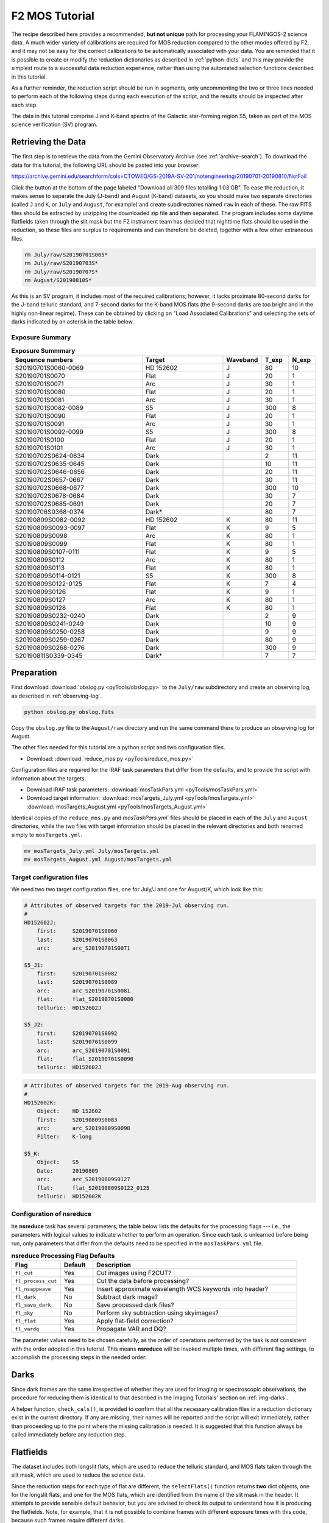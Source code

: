 .. _mos-tutorial:

===============
F2 MOS Tutorial
===============

The recipe described here provides a recommended, **but not unique**
path for processing your FLAMINGOS-2 science data. A much wider variety
of calibrations are required for MOS reduction compared to the other
modes offered by F2, and it may not be easy for the correct calibrations
to be automatically associated with your data. You are reminded that it
is possible to create or modify the reduction dictionaries as described in
:ref:`python-dicts` and this may provide the simplest route to a
successful data reduction experience, rather than using the automated
selection functions described in this tutorial.

As a further reminder, the reduction script should be run in segments,
only uncommenting the two or three lines needed to perform each of the
following steps during each execution of the script, and the results
should be inspected after each step.

The data in this tutorial comprise J and K-band spectra of the Galactic
star-forming region S5, taken as part of the MOS science verification (SV)
program.

Retrieving the Data
-------------------

The first step is to retrieve the data from the Gemini Observatory
Archive (see :ref:`archive-search`). To download the data for this tutorial,
the following URL should be pasted into your browser:

https://archive.gemini.edu/searchform/cols=CTOWEQ/GS-2019A-SV-201/notengineering/20190701-20190810/NotFail

Click the button at the bottom of the page labeled "Download all 309 files
totalling 1.03 GB". To ease the reduction, it makes sense to separate the
July (J-band) and August (K-band) datasets, so you should make two separate
directories (called ``J`` and ``K``, or ``July`` and ``August``, for example)
and create subdirectories named ``raw`` in each of these. The raw FITS files
should be extracted by unzipping the downloaded zip file and then separated.
The program includes some daytime flatfields taken through the slit mask but
the F2 instrument team has decided that nighttime flats should be used in the
reduction, so these files are surplus to requirements and can therefore
be deleted, together with a few other extraneous files.

.. code-block:: bash

   rm July/raw/S20190701S005*
   rm July/raw/S20190703S*
   rm July/raw/S20190707S*
   rm August/S20190810S*


As this is an SV program, it includes most of the required
calibrations; however, it lacks proximate 80-second darks for the J-band
telluric standard, and 7-second darks for the K-band MOS flats (the 9-second darks
are too bright and in the highly non-linear regime). These can be obtained
by clicking on "Load Associated Calibrations" and selecting the sets of darks
indicated by an asterisk in the table below.


Exposure Summary
^^^^^^^^^^^^^^^^

.. csv-table:: **Exposure Summmary**
   :header: "Sequence numbers", "Target", Waveband, T_exp, N_exp
   :widths: 40, 25, 8, 8, 8

   S20190701S0060-0069, HD 152602      ,  J,    80,      10
   S20190701S0070     , Flat           ,  J,    20,       1
   S20190701S0071     , Arc            ,  J,    30,       1
   S20190701S0080     , Flat           ,  J,    20,       1
   S20190701S0081     , Arc            ,  J,    30,       1
   S20190701S0082-0089, S5             ,  J,   300,       8
   S20190701S0090     , Flat           ,  J,    20,       1
   S20190701S0091     , Arc            ,  J,    30,       1
   S20190701S0092-0099, S5             ,  J,   300,       8
   S20190701S0100     , Flat           ,  J,    20,       1
   S20190701S0101     , Arc            ,  J,    30,       1
   S20190702S0624-0634, Dark,              ,     2,      11
   S20190702S0635-0645, Dark,              ,    10,      11
   S20190702S0646-0656, Dark,              ,    20,      11
   S20190702S0657-0667, Dark,              ,    30,      11
   S20190702S0668-0677, Dark,              ,   300,      10
   S20190702S0678-0684, Dark,              ,    30,       7
   S20190702S0685-0691, Dark,              ,    20,       7
   S20190706S0368-0374, Dark*,             ,    80,       7
   S20190809S0082-0092, HD 152602      ,  K,    80,      11
   S20190809S0093-0097, Flat           ,  K,     9,       5
   S20190809S0098     , Arc            ,  K,    80,       1
   S20190809S0099     , Flat           ,  K,    80,       1
   S20190809S0107-0111, Flat           ,  K,     9,       5
   S20190809S0112     , Arc            ,  K,    80,       1
   S20190809S0113     , Flat           ,  K,    80,       1
   S20190809S0114-0121, S5,               K,   300,       8
   S20190809S0122-0125, Flat           ,  K,     7,       4
   S20190809S0126     , Flat           ,  K,     9,       1
   S20190809S0127     , Arc            ,  K,    80,       1
   S20190809S0128     , Flat           ,  K,    80,       1
   S20190809S0232-0240, Dark,              ,     2,       9
   S20190809S0241-0249, Dark,              ,    10,       9
   S20190809S0250-0258, Dark,              ,     9,       9
   S20190809S0259-0267, Dark,              ,    80,       9
   S20190809S0268-0276, Dark,              ,   300,       9
   S20190811S0339-0345, Dark*,             ,     7,       7


Preparation
-----------

First download :download:`obslog.py <pyTools/obslog.py>` to the
``July/raw`` subdirectory and create an observing log, as described in
:ref:`observing-log`.

.. code-block:: bash

   python obslog.py obslog.fits

Copy the ``obslog.py`` file to the ``August/raw`` directory and run the
same command there to produce an observing log for August.

The other files needed for this tutorial are a python script and two
configuration files.

* Download: :download:`reduce_mos.py <pyTools/reduce_mos.py>`

Configuration files are required for the IRAF task parameters that
differ from the defaults, and to provide the script with information
about the targets.

* Download IRAF task parameters: :download:`mosTaskPars.yml <pyTools/mosTaskPars.yml>`
* Download target information: :download:`mosTargets_July.yml <pyTools/mosTargets.yml>`
  :download:`mosTargets_August.yml <pyTools/mosTargets_August.yml>`

Identical copies of the ``reduce_mos.py`` and `mosTaskPars.yml`` files should
be placed in each of the ``July`` and ``August`` directories, while the two
files with target information should be placed in the relevant directories and
both renamed simply to ``mosTargets.yml``.

.. code-block:: bash

   mv mosTargets_July.yml July/mosTargets.yml
   mv mosTargets_August.yml August/mosTargets.yml


.. _mos-target-config:

Target configuration files
^^^^^^^^^^^^^^^^^^^^^^^^^^

We need two two target configuration files, one for July/J and one
for August/K, which look like this:

.. code-block:: none

   # Attributes of observed targets for the 2019-Jul observing run.
   #
   HD152602J:
       first:     S20190701S0060
       last:      S20190701S0063
       arc:       arc_S20190701S0071

   S5_J1:
       first:     S20190701S0082
       last:      S20190701S0089
       arc:       arc_S20190701S0081
       flat:      flat_S20190701S0080
       telluric:  HD152602J

   S5_J2:
       first:     S20190701S0092
       last:      S20190701S0099
       arc:       arc_S20190701S0091
       flat:      flat_S20190701S0090
       telluric:  HD152602J


.. code-block:: none

   # Attributes of observed targets for the 2019-Aug observing run.
   #
   HD152602K:
       Object:    HD 152602
       first:     S20190809S0083
       arc:       arc_S20190809S0098
       Filter:    K-long

   S5_K:
       Object:    S5
       Date:      20190809
       arc:       arc_S20190809S0127
       flat:      flat_S20190809S0122_0125
       telluric:  HD152602K



Configuration of nsreduce
^^^^^^^^^^^^^^^^^^^^^^^^^

he **nsreduce** task has several parameters; the table below lists
the defaults for the processing flags --- i.e., the parameters with
logical values to indicate whether to perform an operation. Since
each task is unlearned before being run, only parameters that differ
from the defaults need to be specified in the ``mosTaskPars.yml``
file.

.. csv-table:: **nsreduce Processing Flag Defaults**
   :header: "Flag", "Default", "Description"
   :widths: 12, 8, 50

   ``fl_cut``,         Yes, Cut images using F2CUT?
   ``fl_process_cut``, Yes, Cut the data before processing?
   ``fl_nsappwave``,   Yes, Insert approximate wavelength WCS keywords into header?
   ``fl_dark``,         No, Subtract dark image?
   ``fl_save_dark``,    No, Save processed dark files?
   ``fl_sky``,          No, Perform sky subtraction using skyimages?
   ``fl_flat``,        Yes, Apply flat-field correction?
   ``fl_vardq``,       Yes, Propagate VAR and DQ?

The parameter values need to be chosen carefully, as the order of
operations performed by the task is not consistent with the order
adopted in this tutorial.  This means **nsreduce** will be invoked
multiple times, with different flag settings, to accomplish the
processing steps in the needed order.


.. _mos-darks:

Darks
-----

Since dark frames are the same irrespective of whether they are used
for imaging or spectroscopic observations, the procedure for reducing
them is identical to that described in the Imaging Tutorials' section
on :ref:`img-darks`.

A helper function, ``check_cals()``, is provided to confirm that all
the necessary calibration files in a reduction dictionary exist in
the current directory. If any are missing, their names
will be reported and the script will exit immediately, rather than
proceeding up to the point where the missing calibration is needed.
It is suggested that this
function always be called immediately before any reduction step.


.. _mos-flats:

Flatfields
----------

The dataset includes both longslit flats, which are used to reduce the
telluric standard, and MOS flats taken through the slit mask, which
are used to reduce the science data.

Since the reduction steps for each type of flat are different,
the ``selectFlats()`` function returns **two** dict objects, one for the
longslit flats, and one for the MOS flats, which are identified from the
name of the slit mask in the header. It attempts to provide sensible
default behavior, but you are advised to check its output to understand how
it is producing the flatfields. Note, for example, that it is not possible
to combine frames with different exposure times with this code, because such
frames require different darks.

.. code-block:: python

   def selectFlats(obslog):
       # key=(output flat, output bpm); value=[dark, [input files]]
       ls_flat_dict = {}
       mos_flat_dict = {}
       qd = {'ObsType': 'FLAT', 'GCAL Shutter': 'OPEN'}
       params = ('Texp', 'Disperser', 'Mask', 'Filter', 'Date')
       flatConfigs = unique(obslog.query(qd)[params])
       for config in flatConfigs:
           t, grism, mask, filt, date = config
           config_dict = dict(zip(params, config))
           flatFiles = sorted(obslog.file_query(merge_dicts(qd, config_dict)))
           # This format for MCdark files is suitable for nightly darks
           file_dict = {'dark': 'MCdark_'+str(int(t)),
                        'bpm': 'MCbpm_{}_{}.pl'.format(grism, filt)}

           if 'pix-slit' in mask:
               # Long-slit flat (for standard) -- create BPM
               outfile = '_'.join(['MCflat', grism, filt])
               file_dict['input'] = flatFiles
               ls_flat_dict[outfile] = file_dict.copy()
           else:
               # Find groups of flats and combine each group
               for infiles in make_contiguous_lists(flatFiles):
                   file_dict['input'] = infiles
                   seq = infiles[0]
                   if len(infiles) > 1:
                       seq += "_"+infiles[-1][-4:]
                   outfile = 'flat_'+seq
                   slitFile = 'slits_'+seq
                   mos_flat_dict[outfile] = merge_dicts(file_dict,
                                                        {'slitim': slitFile})
       return ls_flat_dict, mos_flat_dict



Longslit flatfields
^^^^^^^^^^^^^^^^^^^

The bad pixel mask (BPM) will be created during the reduction of the longslit
flats. For this reason, longslit flats should always be reduced *before* the
MOS flats. Since both the J and K-band spectra are taken with the R3K grism,
the flatfields are assigned the name ``MCflat_<grism>_<filter>.fits``.

If there are multiple exposure times and/or
slit widths among the raw flats for a particular grism, then the master flat
will be created from only one of these combinations; this will be the last
one encountered which will not be reproducible from run to run given the
unordered nature of python ``dict`` structures. Therefore you should deselect
the ``use_me`` flag for all but one such combination, or edit the code to
produce a unique filename for each combination. See :ref:`ls-flats` for more
details.

Here we have two longslit K-band flats, one each on the nights of August 9
and 10. By default these would both be assigned the output filename
``MCflat_R3K_K-long`` and so only one will be created. For the purposes of
this tutorial, that's OK but you may wish to create two separate flatfields
with different filenames.



MOS flatfields
^^^^^^^^^^^^^^
MOS flatfields are taken in batches before and after the science observations,
and each batch is reduced separately and given a unique name based on the
start and end observation filenames.

.. code-block:: python

   def reduceMOSFlats(flat_dict):
       prepPars, cutPars, arithPars, flatPars, combPars, sdistPars = get_pars('f2prepare',
                                   'f2cut', 'gemarith', 'nsflat', 'gemcombine', 'nssdist')
       for outfile, file_dict in flat_dict.items():
           darkFile = file_dict['dark']
           bpmFile = file_dict['bpm']
           slitFile = file_dict['slitim']
           refImage = file_dict.get('reference', '')
           flatFiles = file_dict['input']
           nsflat_inputs = filelist('cdp', flatFiles)
           for f in flatFiles:
               f2.f2prepare(f, **merge_dicts(prepPars, {'bpm': bpmFile}))
               gemtools.gemarith('p'+f, '-', darkFile, 'dp'+f, **arithPars)
           if not refImage:
               if len(flatFiles) > 1:
                   # Stack images and use this to make reference
                   gemtools.gemcombine(filelist('dp', flatFiles), 'stack', **combPars)
                   cutPars.update({'gradimage': 'stack',
                                   'refimage': '', 'outslitim': slitFile})
                   f2.f2cut('stack', outimages='cut_'+outfile, **cutPars)
                   # Use the cut stack as a reference for individual images
                   cutPars.update({'gradimage': '', 'refimage': 'cut_'+outfile})
                   f2.f2cut(filelist('dp', flatFiles), **cutPars)
               else:
                   # If only one image, use it to cut itself and ensure it
                   # has an appropriate name
                   cutPars.update({'gradimage': 'dp'+flatFiles[0],
                                   'refimage': '', 'outslitim': slitFile})
                   f2.f2cut(filelist('dp', flatFiles), outimages='cut_'+outfile,
                            **cutPars)
                   nsflat_inputs = 'cut_'+outfile
               gnirs.nssdist(slitFile, **sdistPars)
           else:
               cutPars.update({'gradimage': '', 'refimage': refImage})
               f2.f2cut(filelist('dp', flatFiles), **cutPars)

           flatPars.update({'flatfile': outfile, 'bpmfile': ''})
           gnirs.nsflat(nsflat_inputs, **flatPars)

           iraf.imdelete('stack.fits')
       iraf.imdelete('pS*.fits,dpS*.fits,cdpS*.fits')


In addition to the flatfield, it's also necessary to have a reference file
which contains the modified MDF from **f2cut** (containing information about
the regions of the image corresponding to each slit) as this is not propagated
by **nsflat**. This file (which is simply the un-normalized flatfield) is given
the same name as the flatfield, with the prefix ``cut_``.

At this time, it is worth considering whether you
wish to reduce all the flatfields; for example, three flats are taken on
July 1 to support the J-band observations of the target. There's no harm in
reducing all of these but, if you choose to fit them interactively,
it will take some time. Uncomment the lines indicated in the ``reduce_mos.py``
script.

The individual slit spectra are extracted over the full range of the
wavelength coverage and therefore warnings will appear that the "DQ for flat
is poor", indicating that the signal is low. These are nothing to worry about.
While reducing the flats, you will note that slits 38 and 49 both have
regions where the signal dips. **What are these? A detector defect?**


.. _mos-arcs:

Arcs
----

As with the flatfields, two arc reduction dictionaries are constructed by the
``selectArcs()`` function: one from the longslit data to reduce the telluric
standards, and one from the MOS data to reduce the science observations.
However, both dictionaries are reduced by the same function, ``reduceArcs()``.

.. code-block:: python

   def selectArcs(obslog):
       with open('mosTargets.yml', 'r') as yf:
           config = yaml.load(yf)

       ls_arc_dict = {}
       mos_arc_dict = {}
       arcFiles = obslog.file_query({'ObsType': 'ARC'})
       params = ('Texp', 'Disperser', 'Mask', 'Filter')
       # Do not stack arcs; reduce each separately
       for f in arcFiles:
           t, grism, mask, filt = obslog[f][params]
           file_dict = {'dark': 'MCdark_'+str(int(t)),
                        'bpm': 'MCbpm_{}_{}'.format(grism, filt),
                        'input': [f]}
           outfile = 'arc_'+f

           possible_flats = obslog.file_query({'ObsType': 'FLAT',
                                               'GCAL Shutter': 'CLOSED',
                                               'Texp': t})
           for flat in possible_flats:
               if flat[:10] == f[:10] and abs(int(flat[10:])-int(f[10:])) == 1:
                   file_dict['dark'] = flat
                   break

           if 'pix-slit' in mask:
               file_dict['flat'] = 'MCflat_{}_{}'.format(grism, filt)
               ls_arc_dict[outfile] = file_dict.copy()
           else:
               for sci_dict in config.values():
                   if sci_dict.get('arc') == outfile:
                       # Use the same flat for this arc as the science frame
                       # it's going to calibrate
                       flatFile = sci_dict['flat']
                       file_dict['flat'] = flatFile
                       file_dict['slits'] = flatFile.replace('flat_', 'slits_')
                       file_dict['reference'] = 'cut_'+flatFile
                       mos_arc_dict[outfile] = file_dict.copy()
                       break
       return ls_arc_dict, mos_arc_dict


The wavelength calibration in the K-band is often more successful
if the thermal continuum emission is subtracted from the arc lamp spectrum.
Such exposures are taken as lamp-off *flats*, but should be treated as if
they are *darks*. The ``selectArcs()`` function tries to deal with this by
looking for a flat with the same exposure time and setting as each arc and
a sequence number that differs only by one, indicating it was taken either
immediately before or immediately after the arc.
If your data do not follow this pattern, you may need to manually assign
an appropriate exposure if there is no suitable ``MCdark`` file.

.. code-block:: python

   def reduceArcs(arc_dict):
       prepPars, arithPars, redPars, fitcrdPars, transPars = get_pars('f2prepare',
                            'gemarith', 'nsreduce', 'nsfitcoords', 'nstransform')
       for outfile, file_dict in arc_dict.items():
           (wavePars,) = get_pars('nswavelength')
           darkFile = file_dict['dark']
           flatFile = file_dict.get('flat')
           slitsFile = file_dict.get('slits')
           refFile = file_dict.get('reference', '')
           bpmFile = file_dict['bpm']
           arcFiles = file_dict['input']
           for f in arcFiles:
               f2.f2prepare(f, **merge_dicts(prepPars, {'bpm': bpmFile}))
               # K-band arcs may have a single exposure to remove thermal emission
               # so that exposure will need to be prepared
               if darkFile.startswith('S20'):
                   f2.f2prepare(darkFile, **merge_dicts(prepPars, {'bpm': bpmFile}))
                   darkFile = 'p'+darkFile
               gemtools.gemarith('p'+f, '-', darkFile, 'dp'+f, **arithPars)
           # Flatfields not required for arcs
           if flatFile:
               redPars.update({'fl_flat': 'yes', 'flatimage': flatFile})
           else:
               redPars['fl_flat'] = 'no'
           redPars['refimage'] = refFile
           gnirs.nsreduce(filelist('dp', arcFiles), **redPars)
           if len(arcFiles) > 1:
               arc = 'tmp_'+outfile
               gemcombine(filelist('rdp', arcFiles), arc, **arithPars)
           else:
               arc = 'rdp'+arcFiles[0]
           if slitsFile:
               gnirs.nsfitcoords(arc, sdisttransf=slitsFile, **fitcrdPars)
               gnirs.nstransform('f'+arc, **transPars)
               iraf.imdelete(arc+',f'+arc)
               arc = 'tf'+arc
               wavePars.update({'step': 5})
           gnirs.nswavelength(arc, outspectra=outfile, **wavePars)
           iraf.imdelete(arc)
       iraf.imdelete('*pS*.fits,dpS*.fits')


Longslit arcs
^^^^^^^^^^^^^

Longslit arcs are reduced in the manner described in :ref:`ls-arcs`.
See that section for more details.

MOS arcs
^^^^^^^^

In a normal observing sequence, arcs will be taken through the MOS mask
immediately before and after each sequence of science observations, but only
one of these will be used to wavelength-calibrate the data. Which one you use
shouldn't matter, as they should be very similar, but it is probably worth
using each one in a separate reduction and comparing the results.

Only the MOS arcs that are listed in the ``mosTargets.yml`` file will be
reduced. The reduction stars with cutting the separate slits and straightening
them using the traces from the flatfield, which can take a little while. Once
that has been completed, each slit has to be calibrated independently and,
as with the longslit reduction, you will first be asked whether you wish to
fit the wavelength solution for the middle column interactively and, once you
are satisfied with that, you will be asked if you wish to interactively fit
the solution for columns on either side as the arc lines are traced
outward towards the edges of each slit. You can happily answer 'NO' to this
second question but the initial wavelength solutions should always be
determined interactively in case one or more of the slits fails to produce
the correct solution. In this tutorial, 103 slits from three MOS arcs
are reduced and only slit 22 of ``S20190701S0081`` fails to produce the
correct solution automatically.

.. _mos-telluric:

Telluric standards
------------------

Telluric standards are taken though the longslit and their reduction is therefore
identical to that described in :ref:`ls-telluric`. Each standard must have an
entry in the ``mosTargets.yml`` file that defines the input frames and also the
arc to use for wavelength calibration.

.. _mos-science:

Science targets
---------------

Each entry in the ``mosTargets.yml`` file that corresponds to a science target
must be provided with a flatfield and a reduced telluric standard in addition to
an arc. Even if you do not intend to perform a telluric correction, the telluric
standard is required to define the output wavelength solution to which
**nstransform** will resample each slit's spectrum. As with longslit reduction,
it may be advantageous to reduce the science targets *without* running
**nstelluric** (by commenting out this line in the ``reduceScience()`` function)
so you will not have to repeat the reduction (which is quite slow)
if the telluric correction is not as successful as you require.

The same telluric correction will be applied to all spectra, so this should be
determined from one of the MOS spectra with a high signal-to-noise ratio. For
historical reasons, the parameter named ``ifuextn`` in **nstelluric** controls
which slit is used to determine the telluric correction, and this should therefore
be defined in the ``mosTaskPars.yml`` file to correspond to a high-SNR spectrum
in the science data. Alternatively, this parameter can be set to zero and each
spectrum in the science data will be processed separately, but this is not
advised unless you have a high signal-to-noise ratio in all your spectra.

In addition to the standard ``reduceScience()`` function used in this tutorial,
there is a function called
``reduceABBAScience()``. This is suitable for observations were the telescope is
nodded between only two positions (either both within the slit or one being an
offset to sky), and follows a slightly different reduction
procedure that may produce better results. It stacks each set of images before
subtracting one set from the other and then transforming the slits. If the two
telescope positions are close together on the sky, then the two stacks are
subsequently aligned and added together. This has not been extensively tested.

Flux calibration
----------------

This follows the same procedure as described in :ref:`flux-cal` so the J and K-band
spectra should be flux calibrated with the commands

.. code-block:: python

   fluxCalibrate('S5_J1', 'HD152602J', jmag=9.536, teff=10700)
   fluxCalibrate('S5_J2', 'HD152602J', jmag=9.536, teff=10700)
   fluxCalibrate('S5_K', 'HD152602K', kmag=9.396, teff=10700)


.. figure:: /_static/S5K_slit16.*
   :width: 90 %

   K-band spectrum of slit 16, after flux calibration. The units of the plot
   are Angstroms and erg cm\ :sup:`-2` s\ :sup:`-1` A\ :sup:`-1`.


Outstanding issues
------------------

The spectral resolution of F2 varies across the image, which can result in a poor
telluric correction for those MOS spectra whose resolution differs most greatly
from the longslit telluric standard. If this is likely to cause problems, the
telluric can be nodded along the full length of the longslit (as has been done
here) and separate groups combined to produce multiple spectra (which is not
done here). The science data
can then be telluric-corrected with each of these and the best output spectrum
chosen on a slit-by-slit basis.